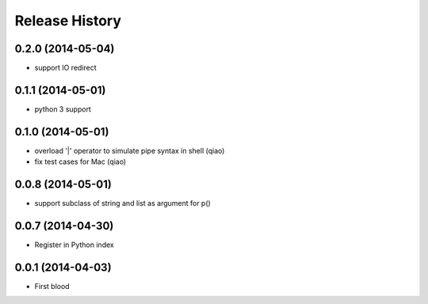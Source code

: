 .. :changelog:

Release History
---------------

0.2.0 (2014-05-04)
..................

* support IO redirect


0.1.1 (2014-05-01)
..................

* python 3 support


0.1.0 (2014-05-01)
..................

* overload '|' operator to simulate pipe syntax in shell (qiao)
* fix test cases for Mac (qiao)


0.0.8 (2014-05-01)
..................

* support subclass of string and list as argument for p()


0.0.7 (2014-04-30)
..................

* Register in Python index


0.0.1 (2014-04-03)
..................

* First blood

